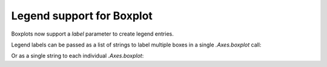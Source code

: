 Legend support for Boxplot
~~~~~~~~~~~~~~~~~~~~~~~~~~
Boxplots now support a *label* parameter to create legend entries.

Legend labels can be passed as a list of strings to label multiple boxes in a single
`.Axes.boxplot` call:


.. plot::
    :include-source: true
    :alt: Example of creating 3 boxplots and assigning legend labels as a sequence.

    import matplotlib.pyplot as plt
    import numpy as np

    np.random.seed(19680801)
    fruit_weights = [
        np.random.normal(130, 10, size=100),
        np.random.normal(125, 20, size=100),
        np.random.normal(120, 30, size=100),
    ]
    labels = ['peaches', 'oranges', 'tomatoes']
    colors = ['peachpuff', 'orange', 'tomato']

    fig, ax = plt.subplots()
    ax.set_ylabel('fruit weight (g)')

    bplot = ax.boxplot(fruit_weights,
                       patch_artist=True,  # fill with color
                       label=labels)

    # fill with colors
    for patch, color in zip(bplot['boxes'], colors):
        patch.set_facecolor(color)

    ax.set_xticks([])
    ax.legend()


Or as a single string to each individual `.Axes.boxplot`:

.. plot::
    :include-source: true
    :alt: Example of creating 2 boxplots and assigning each legend label as a string.

    import matplotlib.pyplot as plt
    import numpy as np

    fig, ax = plt.subplots()

    data_A = np.random.random((100, 3))
    data_B = np.random.random((100, 3)) + 0.2
    pos = np.arange(3)

    ax.boxplot(data_A, positions=pos - 0.2, patch_artist=True, label='Box A',
               boxprops={'facecolor': 'steelblue'})
    ax.boxplot(data_B, positions=pos + 0.2, patch_artist=True, label='Box B',
               boxprops={'facecolor': 'lightblue'})

    ax.legend()
